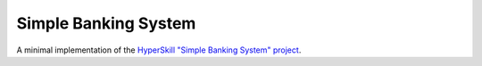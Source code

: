 Simple Banking System
=====================

A minimal implementation of the `HyperSkill "Simple Banking System" project`_.

.. _HyperSkill "Simple Banking System" project: https://hyperskill.org/projects/109

